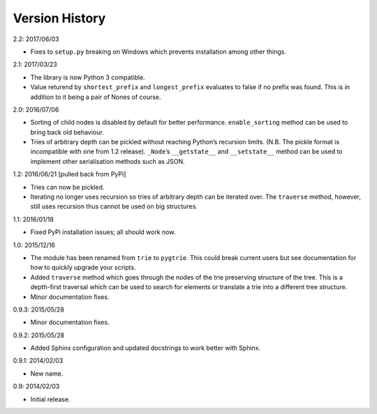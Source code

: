 Version History
---------------

2.2: 2017/06/03

- Fixes to ``setup.py`` breaking on Windows which prevents
  installation among other things.

2.1: 2017/03/23

- The library is now Python 3 compatible.

- Value returend by ``shortest_prefix`` and ``longest_prefix`` evaluates
  to false if no prefix was found.  This is in addition to it being
  a pair of Nones of course.

2.0: 2016/07/06

- Sorting of child nodes is disabled by default for better performance.
  ``enable_sorting`` method can be used to bring back old behaviour.

- Tries of arbitrary depth can be pickled without reaching Python’s
  recursion limits.  (N.B. The pickle format is incompatible with one
  from 1.2 release).  ``_Node``’s ``__getstate__`` and ``__setstate__``
  method can be used to implement other serialisation methods such as
  JSON.

1.2: 2016/06/21  [pulled back from PyPi]

- Tries can now be pickled.

- Iterating no longer uses recursion so tries of arbitrary depth can be
  iterated over.  The ``traverse`` method, however, still uses recursion
  thus cannot be used on big structures.

1.1: 2016/01/18

- Fixed PyPi installation issues; all should work now.

1.0: 2015/12/16

- The module has been renamed from ``trie`` to ``pygtrie``.  This
  could break current users but see documentation for how to quickly
  upgrade your scripts.

- Added ``traverse`` method which goes through the nodes of the trie
  preserving structure of the tree.  This is a depth-first traversal
  which can be used to search for elements or translate a trie into
  a different tree structure.

- Minor documentation fixes.

0.9.3: 2015/05/28

- Minor documentation fixes.

0.9.2: 2015/05/28

- Added Sphinx configuration and updated docstrings to work better
  with Sphinx.

0.9.1: 2014/02/03

- New name.

0.9: 2014/02/03

- Initial release.
